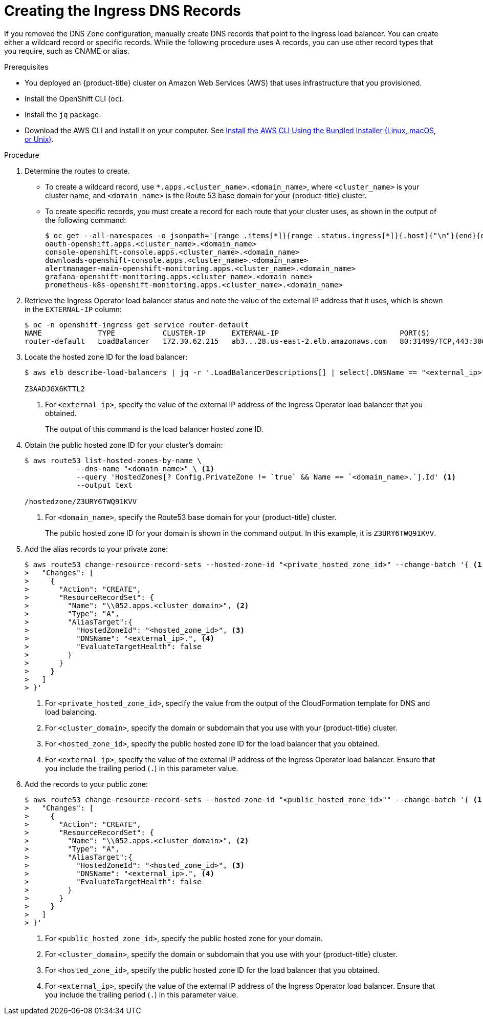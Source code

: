 // Module included in the following assemblies:
//
// * installing/installing_aws/installing-aws-user-infra.adoc
// * installing/installing_aws/installing-restricted-networks-aws.adoc

[id="installation-create-ingress-dns-records_{context}"]
= Creating the Ingress DNS Records

If you removed the DNS Zone configuration, manually create DNS records that point to the Ingress load balancer.
You can create either a wildcard record or specific records. While the following procedure uses A records, you can use other record types that you require, such as CNAME or alias.

.Prerequisites

* You deployed an {product-title} cluster on Amazon Web Services (AWS) that uses infrastructure that you provisioned.
* Install the OpenShift CLI (`oc`).
* Install the `jq` package.
* Download the AWS CLI and install it on your computer. See
link:https://docs.aws.amazon.com/cli/latest/userguide/install-bundle.html[Install the AWS CLI Using the Bundled Installer (Linux, macOS, or Unix)].

.Procedure

. Determine the routes to create.
** To create a wildcard record, use `*.apps.<cluster_name>.<domain_name>`, where `<cluster_name>` is your cluster name, and `<domain_name>` is the Route 53 base domain for your {product-title} cluster.
** To create specific records, you must create a record for each route that your cluster uses, as shown in the output of the following command:
+
----
$ oc get --all-namespaces -o jsonpath='{range .items[*]}{range .status.ingress[*]}{.host}{"\n"}{end}{end}' routes
oauth-openshift.apps.<cluster_name>.<domain_name>
console-openshift-console.apps.<cluster_name>.<domain_name>
downloads-openshift-console.apps.<cluster_name>.<domain_name>
alertmanager-main-openshift-monitoring.apps.<cluster_name>.<domain_name>
grafana-openshift-monitoring.apps.<cluster_name>.<domain_name>
prometheus-k8s-openshift-monitoring.apps.<cluster_name>.<domain_name>
----

. Retrieve the Ingress Operator load balancer status and note the value of the external IP address that it uses, which is shown in the `EXTERNAL-IP` column:
+
----
$ oc -n openshift-ingress get service router-default
NAME             TYPE           CLUSTER-IP      EXTERNAL-IP                            PORT(S)                      AGE
router-default   LoadBalancer   172.30.62.215   ab3...28.us-east-2.elb.amazonaws.com   80:31499/TCP,443:30693/TCP   5m
----

. Locate the hosted zone ID for the load balancer:
+
----
$ aws elb describe-load-balancers | jq -r '.LoadBalancerDescriptions[] | select(.DNSName == "<external_ip>").CanonicalHostedZoneNameID' <1>

Z3AADJGX6KTTL2
----
<1> For `<external_ip>`, specify the value of the external IP address of the Ingress Operator load balancer that you obtained.
+
The output of this command is the load balancer hosted zone ID.

. Obtain the public hosted zone ID for your cluster's domain:
+
----
$ aws route53 list-hosted-zones-by-name \
            --dns-name "<domain_name>" \ <1>
            --query 'HostedZones[? Config.PrivateZone != `true` && Name == `<domain_name>.`].Id' <1>
            --output text

/hostedzone/Z3URY6TWQ91KVV
----
<1> For `<domain_name>`, specify the Route53 base domain for your {product-title} cluster.
+
The public hosted zone ID for your domain is shown in the command output. In this example, it is `Z3URY6TWQ91KVV`.

. Add the alias records to your private zone:
+
----
$ aws route53 change-resource-record-sets --hosted-zone-id "<private_hosted_zone_id>" --change-batch '{ <1>
>   "Changes": [
>     {
>       "Action": "CREATE",
>       "ResourceRecordSet": {
>         "Name": "\\052.apps.<cluster_domain>", <2>
>         "Type": "A",
>         "AliasTarget":{
>           "HostedZoneId": "<hosted_zone_id>", <3>
>           "DNSName": "<external_ip>.", <4>
>           "EvaluateTargetHealth": false
>         }
>       }
>     }
>   ]
> }'
----
<1> For `<private_hosted_zone_id>`, specify the value from the output of the CloudFormation template for DNS and load balancing.
<2> For `<cluster_domain>`, specify the domain or subdomain that you use with your {product-title} cluster.
<3> For `<hosted_zone_id>`, specify the public hosted zone ID for the load balancer that you obtained.
<4> For `<external_ip>`, specify the value of the external IP address of the Ingress Operator load balancer. Ensure that you include the trailing period (`.`) in this parameter value.

. Add the records to your public zone:
+
----
$ aws route53 change-resource-record-sets --hosted-zone-id "<public_hosted_zone_id>"" --change-batch '{ <1>
>   "Changes": [
>     {
>       "Action": "CREATE",
>       "ResourceRecordSet": {
>         "Name": "\\052.apps.<cluster_domain>", <2>
>         "Type": "A",
>         "AliasTarget":{
>           "HostedZoneId": "<hosted_zone_id>", <3>
>           "DNSName": "<external_ip>.", <4>
>           "EvaluateTargetHealth": false
>         }
>       }
>     }
>   ]
> }'
----
<1> For `<public_hosted_zone_id>`, specify the public hosted zone for your domain.
<2> For `<cluster_domain>`, specify the domain or subdomain that you use with your {product-title} cluster.
<3> For `<hosted_zone_id>`, specify the public hosted zone ID for the load balancer that you obtained.
<4> For `<external_ip>`, specify the value of the external IP address of the Ingress Operator load balancer. Ensure that you include the trailing period (`.`) in this parameter value.
